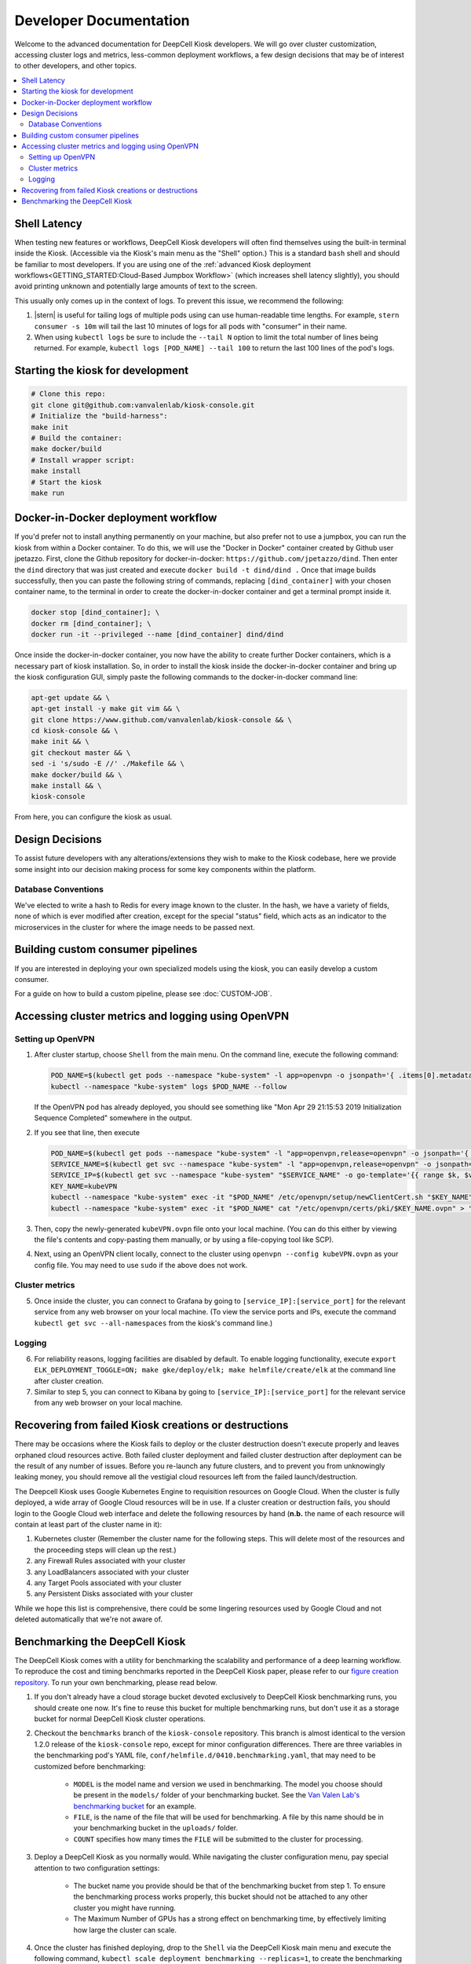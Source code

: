 .. _DEVELOPER:

Developer Documentation
=======================

.. image:: https://img.shields.io/static/v1?label=RTD&logo=Read%20the%20Docs&message=Read%20the%20Docs&color=blue
    :alt: View on Read the Docs
    :target: https://deepcell-kiosk.readthedocs.io/en/master/DEVELOPER.html

Welcome to the advanced documentation for DeepCell Kiosk developers. We will go over cluster customization, accessing cluster logs and metrics, less-common deployment workflows, a few design decisions that may be of interest to other developers, and other topics.

.. contents:: :local:

Shell Latency
-------------

When testing new features or workflows, DeepCell Kiosk developers will often find themselves using the built-in terminal inside the Kiosk. (Accessible via the Kiosk's main menu as the "Shell" option.) This is a standard ``bash`` shell and should be familiar to most developers. If you are using one of the :ref:`advanced Kiosk deployment workflows<GETTING_STARTED:Cloud-Based Jumpbox Workflow>` (which increases shell latency slightly), you should avoid printing unknown and potentially large amounts of text to the screen.

This usually only comes up in the context of logs. To prevent this issue, we recommend the following:

1. |stern| is useful for tailing logs of multiple pods using can use human-readable time lengths. For example, ``stern consumer -s 10m`` will tail the last 10 minutes of logs for all pods with "consumer" in their name.

2. When using ``kubectl logs`` be sure to include the ``--tail N`` option to limit the total number of lines being returned. For example, ``kubectl logs [POD_NAME] --tail 100`` to return the last 100 lines of the pod's logs.

.. |stern| raw:: html

    <tt><a href="https://github.com/wercker/stern">stern</a></tt>

Starting the kiosk for development
----------------------------------

.. code-block:: bash

    # Clone this repo:
    git clone git@github.com:vanvalenlab/kiosk-console.git
    # Initialize the "build-harness":
    make init
    # Build the container:
    make docker/build
    # Install wrapper script:
    make install
    # Start the kiosk
    make run

Docker-in-Docker deployment workflow
------------------------------------

If you'd prefer not to install anything permanently on your machine, but also prefer not to use a jumpbox, you can run the kiosk from within a Docker container. To do this, we will use the "Docker in Docker" container created by Github user jpetazzo. First, clone the Github repository for docker-in-docker: ``https://github.com/jpetazzo/dind``. Then enter the ``dind`` directory that was just created and execute
``docker build -t dind/dind .``
Once that image builds successfully, then you can paste the following string of commands, replacing ``[dind_container]`` with your chosen container name, to the terminal in order to create the docker-in-docker container and get a terminal prompt inside it.

.. code-block:: bash

    docker stop [dind_container]; \
    docker rm [dind_container]; \
    docker run -it --privileged --name [dind_container] dind/dind

Once inside the docker-in-docker container, you now have the ability to create further Docker containers, which is a necessary part of kiosk installation. So, in order to install the kiosk inside the docker-in-docker container and bring up the kiosk configuration GUI, simply paste the following commands to the docker-in-docker command line:

.. code-block:: bash

    apt-get update && \
    apt-get install -y make git vim && \
    git clone https://www.github.com/vanvalenlab/kiosk-console && \
    cd kiosk-console && \
    make init && \
    git checkout master && \
    sed -i 's/sudo -E //' ./Makefile && \
    make docker/build && \
    make install && \
    kiosk-console

From here, you can configure the kiosk as usual.

Design Decisions
----------------

To assist future developers with any alterations/extensions they wish to make to the Kiosk codebase, here we provide some insight into our decision making process for some key components within the platform.

Database Conventions
^^^^^^^^^^^^^^^^^^^^
We've elected to write a hash to Redis for every image known to the cluster. In the hash, we have a variety of fields, none of which is ever modified after creation, except for the special "status" field, which acts as an indicator to the microservices in the cluster for where the image needs to be passed next.

Building custom consumer pipelines
----------------------------------

If you are interested in deploying your own specialized models using the kiosk, you can easily develop a custom consumer.

For a guide on how to build a custom pipeline, please see :doc:`CUSTOM-JOB`.

Accessing cluster metrics and logging using OpenVPN
---------------------------------------------------

Setting up OpenVPN
^^^^^^^^^^^^^^^^^^

1. After cluster startup, choose ``Shell`` from the main menu. On the command line, execute the following command:

   .. code-block:: bash

       POD_NAME=$(kubectl get pods --namespace "kube-system" -l app=openvpn -o jsonpath='{ .items[0].metadata.name }') && \
       kubectl --namespace "kube-system" logs $POD_NAME --follow

   If the OpenVPN pod has already deployed, you should see something like "Mon Apr 29 21:15:53 2019 Initialization Sequence Completed" somewhere in the output.

2. If you see that line, then execute

   .. code-block:: bash

       POD_NAME=$(kubectl get pods --namespace "kube-system" -l "app=openvpn,release=openvpn" -o jsonpath='{ .items[0].metadata.name }')
       SERVICE_NAME=$(kubectl get svc --namespace "kube-system" -l "app=openvpn,release=openvpn" -o jsonpath='{ .items[0].metadata.name }')
       SERVICE_IP=$(kubectl get svc --namespace "kube-system" "$SERVICE_NAME" -o go-template='{{ range $k, $v := (index .status.loadBalancer.ingress 0)}}{{ $v }}{{end}}')
       KEY_NAME=kubeVPN
       kubectl --namespace "kube-system" exec -it "$POD_NAME" /etc/openvpn/setup/newClientCert.sh "$KEY_NAME" "$SERVICE_IP"
       kubectl --namespace "kube-system" exec -it "$POD_NAME" cat "/etc/openvpn/certs/pki/$KEY_NAME.ovpn" > "$KEY_NAME.ovpn"

3. Then, copy the newly-generated ``kubeVPN.ovpn`` file onto your local machine. (You can do this either by viewing the file's contents and copy-pasting them manually, or by using a file-copying tool like SCP).

4. Next, using an OpenVPN client locally, connect to the cluster using ``openvpn --config kubeVPN.ovpn`` as your config file. You may need to use ``sudo`` if the above does not work.

Cluster metrics
^^^^^^^^^^^^^^^

5. Once inside the cluster, you can connect to Grafana by going to ``[service_IP]:[service_port]`` for the relevant service from any web browser on your local machine. (To view the service ports and IPs, execute the command ``kubectl get svc --all-namespaces`` from the kiosk's command line.)

Logging
^^^^^^^

6. For reliability reasons, logging facilities are disabled by default. To enable logging functionality, execute ``export ELK_DEPLOYMENT_TOGGLE=ON; make gke/deploy/elk; make helmfile/create/elk`` at the command line after cluster creation.

7. Similar to step 5, you can connect to Kibana by going to ``[service_IP]:[service_port]`` for the relevant service from any web browser on your local machine.

Recovering from failed Kiosk creations or destructions
------------------------------------------------------

There may be occasions where the Kiosk fails to deploy or the cluster destruction doesn't execute properly and leaves orphaned cloud resources active. Both failed cluster deployment and failed cluster destruction after deployment can be the result of any number of issues. Before you re-launch any future clusters, and to prevent you from unknowingly leaking money, you should remove all the vestigial cloud resources left from the failed launch/destruction.

The Deepcell Kiosk uses Google Kubernetes Engine to requisition resources on Google Cloud. When the cluster is fully deployed, a wide array of Google Cloud resources will be in use. If a cluster creation or destruction fails, you should login to the Google Cloud web interface and delete the following resources by hand (**n.b.** the name of each resource will contain at least part of the cluster name in it):

1. Kubernetes cluster (Remember the cluster name for the following steps. This will delete most of the resources and the proceeding steps will clean up the rest.)
2. any Firewall Rules associated with your cluster
3. any LoadBalancers associated with your cluster
4. any Target Pools associated with your cluster
5. any Persistent Disks associated with your cluster

While we hope this list is comprehensive, there could be some lingering resources used by Google Cloud and not deleted automatically that we're not aware of.

Benchmarking the DeepCell Kiosk
---------------------------------------------------------

The DeepCell Kiosk comes with a utility for benchmarking the scalability and performance of a deep learning workflow. To reproduce the cost and timing benchmarks reported in the DeepCell Kiosk paper, please refer to our `figure creation repository <https://github.com/vanvalenlab/kiosk-console/pull/github.com/vanvalenlab/publication-figures>`_. To run your own benchmarking, please read below.

1. If you don't already have a cloud storage bucket devoted exclusively to DeepCell Kiosk benchmarking runs, you should create one now. It's fine to reuse this bucket for multiple benchmarking runs, but don't use it as a storage bucket for normal DeepCell Kiosk cluster operations.

2. Checkout the ``benchmarks`` branch of the ``kiosk-console`` repository. This branch is almost identical to the version 1.2.0 release of the ``kiosk-console`` repo, except for minor configuration differences. There are three variables in the benchmarking pod's YAML file, ``conf/helmfile.d/0410.benchmarking.yaml``, that may need to be customized before benchmarking:

    - ``MODEL`` is the model name and version we used in benchmarking. The model you choose should be present in the ``models/`` folder of your benchmarking bucket. See the `Van Valen Lab's benchmarking bucket <https://console.cloud.google.com/storage/browser/kiosk-benchmarking>`_ for an example.
    - ``FILE``, is the name of the file that will be used for benchmarking. A file by this name should be in your benchmarking bucket in the ``uploads/`` folder.    
    - ``COUNT`` specifies how many times the ``FILE`` will be submitted to the cluster for processing.

3. Deploy a DeepCell Kiosk as you normally would. While navigating the cluster configuration menu, pay special attention to two configuration settings:

    - The bucket name you provide should be that of the benchmarking bucket from step 1. To ensure the benchmarking process works properly, this bucket should not be attached to any other cluster you might have running.
    - The Maximum Number of GPUs has a strong effect on benchmarking time, by effectively limiting how large the cluster can scale.

4. Once the cluster has finished deploying, drop to the ``Shell`` via the DeepCell Kiosk main menu and execute the following command, ``kubectl scale deployment benchmarking --replicas=1``, to create the benchmarking pod and begin the benchmarking process.

5. Now, it's time to wait. Benchmarking jobs can take a day or more, depending on the conditions (# of images and max # of GPUs) chosen. To monitor the status of your benchmarking job, drop to the ``Shell`` within the DeepCell Kiosk main menu and execute the command ``stern benchmarking -s 10m``.  This will show you the most recent log output from the `benchmarking` pod. When benchmarking has finished, the final line in the log should be ``Uploaded [FILEPATH] to [BUCKET] in [SECONDS] seconds.``, where ``[FILEPATH]`` is the location in ``[BUCKET]`` where the benchmarking data has been saved.

6. Now that data has been generated for your benchmarking run and saved in your bucket, you can download and analyze it. Two top-level fields in this large JSON file that are probably of interest are:

    - The exact running time of the benchmarking procedure is given in seconds as the value of the ``time_elapsed`` field.
    - A slight underestimate of the total costs of the benchmarking run can be found as the value to the `total_node_and_networking_costs` field. (Note that the total_node_and_networking_costs does not include Storage Fees, Operation Fees, or Storage Egress Fees. These `were calculated <https://github.com/vanvalenlab/publication-figures/blob/383a90149eb86d4a0a697395edffb32d383bb1ca/figure_generation/data_extractor.py#L318>`_ after the fact by using the `Google Cloud guidelines <https://cloud.google.com/vpc/network-pricing#general>`_.)
